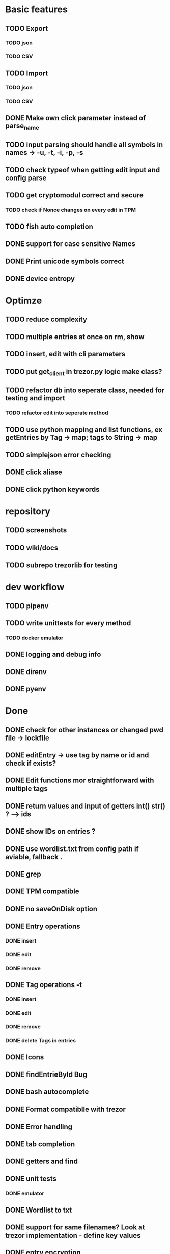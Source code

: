 * Basic features
** TODO Export
*** TODO json
*** TODO CSV
** TODO Import
*** TODO json
*** TODO CSV
** DONE Make own click parameter instead of parse_name
** TODO input parsing should handle all symbols in names -> -u, -t, -i, -p, -s
** TODO check typeof when getting edit input and config parse
** TODO get cryptomodul correct and secure
*** TODO check if Nonce changes on every edit in TPM
** TODO fish auto completion
** DONE support for case sensitive Names
** DONE Print unicode symbols correct
** DONE device entropy
* Optimze
** TODO reduce complexity
** TODO multiple entries at once on rm, show
** TODO insert, edit with cli parameters
** TODO put get_client in trezor.py logic make class?
** TODO refactor db into seperate class, needed for testing and import
*** TODO refactor edit into seperate method
** TODO use python mapping and list functions, ex getEntries by Tag -> map; tags to String -> map
** TODO simplejson error checking
** DONE click aliase
** DONE click python keywords
* repository
** TODO screenshots
** TODO wiki/docs
** TODO subrepo trezorlib for testing
* dev workflow
** TODO pipenv
** TODO write unittests for every method
*** TODO docker emulator
** DONE logging and debug info
** DONE direnv
** DONE pyenv

* Done
** DONE check for other instances or changed pwd file -> lockfile
** DONE editEntry -> use tag by name or id and check if exists?
** DONE Edit functions mor straightforward with multiple tags
** DONE return values and input of getters int() str() ? --> ids
** DONE show IDs on entries ?
** DONE use wordlist.txt from config path if aviable, fallback .
** DONE grep
** DONE TPM compatible
** DONE no saveOnDisk option
** DONE Entry operations
*** DONE insert
*** DONE edit
*** DONE remove
** DONE Tag operations -t
*** DONE insert
*** DONE edit
*** DONE remove
*** DONE delete Tags in entries
** DONE Icons
** DONE findEntrieById Bug
** DONE bash autocomplete
** DONE Format compatiblle with trezor
** DONE Error handling
** DONE tab completion
** DONE getters and find
** DONE unit tests
*** DONE emulator
** DONE Wordlist to txt
** DONE support for same filenames? Look at trezor implementation - define key values
** DONE entry encryption
*** DONE how get Nonce of entry -> random
*** DONE correct data structure
*** DONE getEntry() + getTag() remove 1st parameter
*** DONE change Nonce on every edit? -> yes
*** DONE encrypt nonce? -> absolutly
*** DONE padding?
*** DONE how get IV -> Random
*** DONE get entropy from device